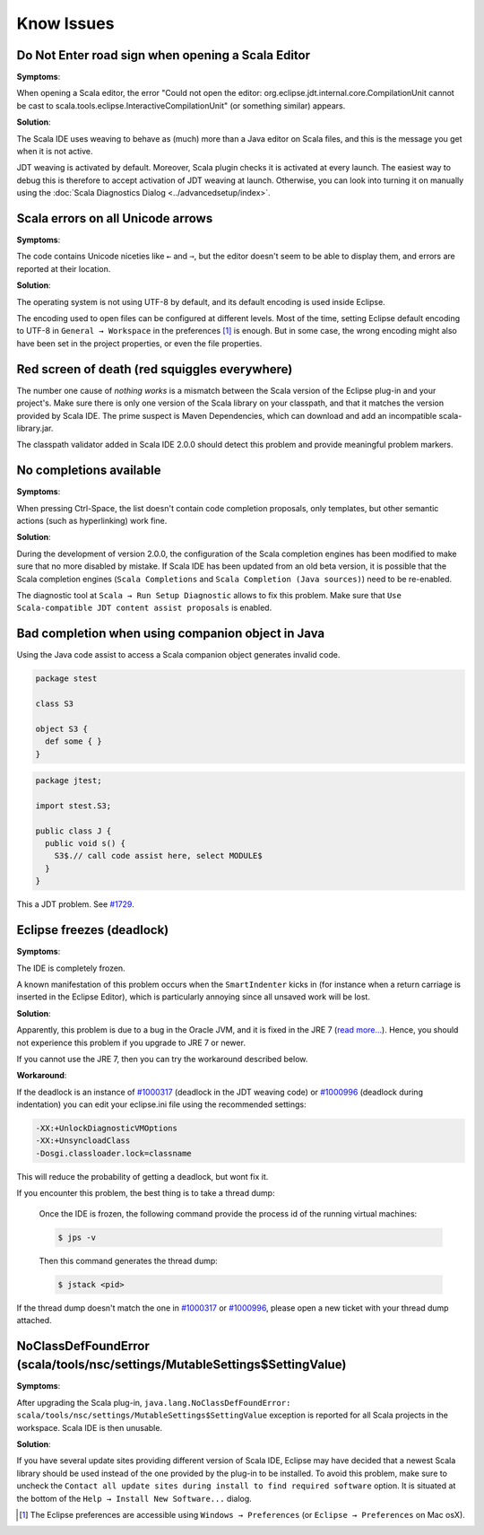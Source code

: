 Know Issues
-----------

Do Not Enter road sign when opening a Scala Editor
..................................................

**Symptoms**:

When opening a Scala editor, the error "Could not open the editor: org.eclipse.jdt.internal.core.CompilationUnit cannot be cast to scala.tools.eclipse.InteractiveCompilationUnit" (or something similar) appears.

**Solution**:

The Scala IDE uses weaving to behave as (much) more than a Java editor on Scala files, and this is the message you get when it is not active.

JDT weaving is activated by default. Moreover, Scala plugin
checks it is activated at every launch. The easiest way to debug
this is therefore to accept activation of JDT weaving at
launch. Otherwise, you can look into turning it on manually using
the :doc:`Scala Diagnostics Dialog
<../advancedsetup/index>`.

Scala errors on all Unicode arrows
..................................

**Symptoms**:

The code contains Unicode niceties like ``←`` and ``⇒``, but the editor doesn't seem to be able to display them, and errors are reported at their location.

**Solution**:

The operating system is not using UTF-8 by default, and its default encoding is used inside Eclipse.

The encoding used to open files can be configured at different levels. Most of the time, setting Eclipse default encoding to UTF-8 in ``General → Workspace`` in the preferences [#preferences]_ is enough. But in some case, the wrong encoding might also have been set in the project properties, or even the file properties.

Red screen of death (red squiggles everywhere)
...............................................

The number one cause of *nothing works* is a mismatch between the Scala version of the Eclipse plug-in and your project's. Make sure there is only one version of the Scala library on your classpath, and that it matches the version provided by Scala IDE.
The prime suspect is Maven Dependencies, which can download and add an incompatible scala-library.jar.

The classpath validator added in Scala IDE 2.0.0 should detect this problem and provide meaningful problem markers.

No completions available
........................

**Symptoms**:

When pressing Ctrl-Space, the list doesn't contain code completion proposals, only templates, but other semantic actions (such as hyperlinking) work fine.

**Solution**:

During the development of version 2.0.0, the configuration of the Scala completion engines has been modified to make sure that no more disabled by mistake. If Scala IDE has been updated from an old beta version, it is possible that the Scala completion engines (``Scala Completions`` and ``Scala Completion (Java sources)``) need to be re-enabled.

The diagnostic tool at ``Scala → Run Setup Diagnostic`` allows to fix this problem. Make sure that ``Use Scala-compatible JDT content assist proposals`` is enabled.

.. image:: images/setup-diagnostics-01.png

Bad completion when using companion object in Java
..................................................

Using the Java code assist to access a Scala companion object generates invalid code.

.. code-block:: scala

   package stest

   class S3

   object S3 {
     def some { }
   }

.. code-block:: java

   package jtest;

   import stest.S3;

   public class J {
     public void s() {
       S3$.// call code assist here, select MODULE$
     }
   }

This a JDT problem. See `#1729`__.

__ http://scala-ide-portfolio.assembla.com/spaces/scala-ide/tickets/1729

Eclipse freezes (deadlock)
..........................

**Symptoms**:

The IDE is completely frozen. 

A known manifestation of this problem occurs when the ``SmartIndenter`` kicks in (for 
instance when a return carriage is inserted in the Eclipse Editor), which is particularly 
annoying since all unsaved work will be lost.

**Solution**:

Apparently, this problem is due to a bug in the Oracle JVM, and it is fixed in the JRE 7 (`read 
more... <https://bugs.eclipse.org/bugs/show_bug.cgi?id=377609>`_). Hence, you should not experience 
this problem if you upgrade to JRE 7 or newer.

If you cannot use the JRE 7, then you can try the workaround described below.

**Workaround**:

If the deadlock is an instance of `#1000317`_ (deadlock in the JDT weaving code) or `#1000996`_ (deadlock during indentation) you can edit your eclipse.ini file using the recommended settings:

.. code-block:: bash

   -XX:+UnlockDiagnosticVMOptions
   -XX:+UnsyncloadClass
   -Dosgi.classloader.lock=classname

This will reduce the probability of getting a deadlock, but wont fix it.

If you encounter this problem, the best thing is to take a thread dump:

   Once the IDE is frozen, the following command provide the process id of the running virtual machines:

   .. code-block:: bash

      $ jps -v

   Then this command generates the thread dump:

   .. code-block:: bash

      $ jstack <pid>

If the thread dump doesn't match the one in `#1000317`_ or `#1000996`_, please open a new ticket with your thread dump attached.



NoClassDefFoundError (scala/tools/nsc/settings/MutableSettings$SettingValue)
............................................................................

**Symptoms**:

After upgrading the Scala plug-in, ``java.lang.NoClassDefFoundError: scala/tools/nsc/settings/MutableSettings$SettingValue`` exception is reported for all Scala projects in the workspace. Scala IDE is then unusable.

**Solution**:

If you have several update sites providing different version of Scala IDE, Eclipse may have decided that a newest Scala library should be used instead of the one provided by the plug-in to be installed. To avoid this problem, make sure to uncheck the ``Contact all update sites during install to find required software`` option. It is situated at the bottom of the ``Help → Install New Software...`` dialog.

.. _#1000317: http://scala-ide-portfolio.assembla.com/spaces/scala-ide/tickets/1000317
.. _#1000996: http://scala-ide-portfolio.assembla.com/spaces/scala-ide/tickets/1000996

.. _m2eclipse-scala: https://github.com/sonatype/m2eclipse-scala

.. [#preferences] The Eclipse preferences are accessible using ``Windows → Preferences`` (or ``Eclipse → Preferences`` on Mac osX).

